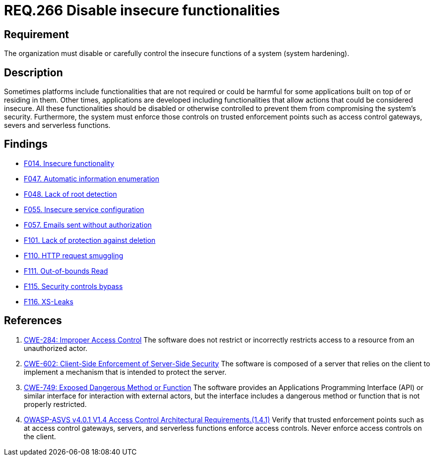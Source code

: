 :slug: rules/266/
:category: architecture
:description: This document details the security guidelines and requirements related to logical architecture management within the organization. This requirement establishes the importance of disabling or controlling system functions that could be harmful for the application.
:keywords: Insecure, Functionality, System, Hardening, ASVS, CWE
:rules: yes

= REQ.266 Disable insecure functionalities

== Requirement

The organization must disable or carefully control the insecure functions of a
system (system hardening).

== Description

Sometimes platforms include functionalities that are not required or could be
harmful for some applications built on top of or residing in them.
Other times, applications are developed including functionalities that allow
actions that could be considered insecure.
All these functionalities should be disabled or otherwise controlled to prevent
them from compromising the system's security.
Furthermore, the system must enforce those controls on trusted enforcement
points such as access control gateways, severs and serverless functions.

== Findings

* link:/web/findings/014/[F014. Insecure functionality]

* link:/web/findings/047/[F047. Automatic information enumeration]

* link:/web/findings/048/[F048. Lack of root detection]

* link:/web/findings/055/[F055. Insecure service configuration]

* link:/web/findings/057/[F057. Emails sent without authorization]

* link:/web/findings/101/[F101. Lack of protection against deletion]

* link:/web/findings/110/[F110. HTTP request smuggling]

* link:/web/findings/111/[F111. Out-of-bounds Read]

* link:/web/findings/115/[F115. Security controls bypass]

* link:/web/findings/116/[F116. XS-Leaks]

== References

. [[r1]] link:https://cwe.mitre.org/data/definitions/284.html[CWE-284: Improper Access Control]
The software does not restrict or incorrectly restricts access to a resource
from an unauthorized actor.

. [[r2]] link:https://cwe.mitre.org/data/definitions/602.html[CWE-602: Client-Side Enforcement of Server-Side Security]
The software is composed of a server that relies on the client to implement a
mechanism that is intended to protect the server.

. [[r3]] link:https://cwe.mitre.org/data/definitions/749.html[CWE-749: Exposed Dangerous Method or Function]
The software provides an Applications Programming Interface (API) or similar
interface for interaction with external actors,
but the interface includes a dangerous method or function that is not properly
restricted.

. [[r4]] link:https://owasp.org/www-project-application-security-verification-standard/[OWASP-ASVS v4.0.1
V1.4 Access Control Architectural Requirements.(1.4.1)]
Verify that trusted enforcement points such as at access control gateways,
servers, and serverless functions enforce access controls.
Never enforce access controls on the client.
